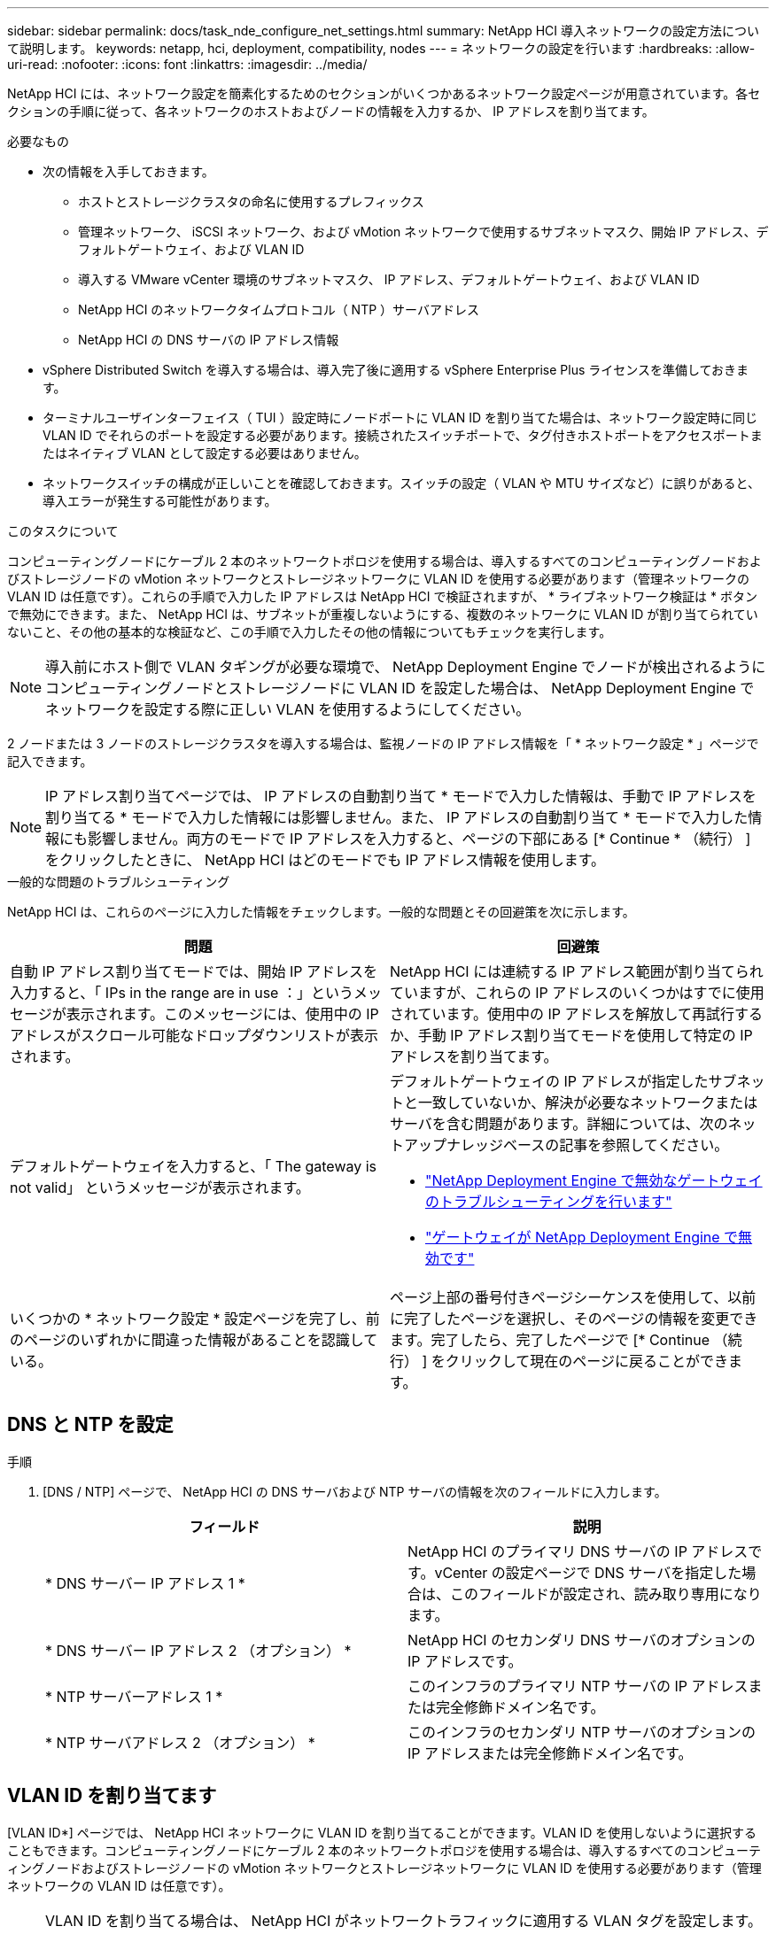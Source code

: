 ---
sidebar: sidebar 
permalink: docs/task_nde_configure_net_settings.html 
summary: NetApp HCI 導入ネットワークの設定方法について説明します。 
keywords: netapp, hci, deployment, compatibility, nodes 
---
= ネットワークの設定を行います
:hardbreaks:
:allow-uri-read: 
:nofooter: 
:icons: font
:linkattrs: 
:imagesdir: ../media/


[role="lead"]
NetApp HCI には、ネットワーク設定を簡素化するためのセクションがいくつかあるネットワーク設定ページが用意されています。各セクションの手順に従って、各ネットワークのホストおよびノードの情報を入力するか、 IP アドレスを割り当てます。

.必要なもの
* 次の情報を入手しておきます。
+
** ホストとストレージクラスタの命名に使用するプレフィックス
** 管理ネットワーク、 iSCSI ネットワーク、および vMotion ネットワークで使用するサブネットマスク、開始 IP アドレス、デフォルトゲートウェイ、および VLAN ID
** 導入する VMware vCenter 環境のサブネットマスク、 IP アドレス、デフォルトゲートウェイ、および VLAN ID
** NetApp HCI のネットワークタイムプロトコル（ NTP ）サーバアドレス
** NetApp HCI の DNS サーバの IP アドレス情報


* vSphere Distributed Switch を導入する場合は、導入完了後に適用する vSphere Enterprise Plus ライセンスを準備しておきます。
* ターミナルユーザインターフェイス（ TUI ）設定時にノードポートに VLAN ID を割り当てた場合は、ネットワーク設定時に同じ VLAN ID でそれらのポートを設定する必要があります。接続されたスイッチポートで、タグ付きホストポートをアクセスポートまたはネイティブ VLAN として設定する必要はありません。
* ネットワークスイッチの構成が正しいことを確認しておきます。スイッチの設定（ VLAN や MTU サイズなど）に誤りがあると、導入エラーが発生する可能性があります。


.このタスクについて
コンピューティングノードにケーブル 2 本のネットワークトポロジを使用する場合は、導入するすべてのコンピューティングノードおよびストレージノードの vMotion ネットワークとストレージネットワークに VLAN ID を使用する必要があります（管理ネットワークの VLAN ID は任意です）。これらの手順で入力した IP アドレスは NetApp HCI で検証されますが、 * ライブネットワーク検証は * ボタンで無効にできます。また、 NetApp HCI は、サブネットが重複しないようにする、複数のネットワークに VLAN ID が割り当てられていないこと、その他の基本的な検証など、この手順で入力したその他の情報についてもチェックを実行します。


NOTE: 導入前にホスト側で VLAN タギングが必要な環境で、 NetApp Deployment Engine でノードが検出されるようにコンピューティングノードとストレージノードに VLAN ID を設定した場合は、 NetApp Deployment Engine でネットワークを設定する際に正しい VLAN を使用するようにしてください。

2 ノードまたは 3 ノードのストレージクラスタを導入する場合は、監視ノードの IP アドレス情報を「 * ネットワーク設定 * 」ページで記入できます。


NOTE: IP アドレス割り当てページでは、 IP アドレスの自動割り当て * モードで入力した情報は、手動で IP アドレスを割り当てる * モードで入力した情報には影響しません。また、 IP アドレスの自動割り当て * モードで入力した情報にも影響しません。両方のモードで IP アドレスを入力すると、ページの下部にある [* Continue * （続行） ] をクリックしたときに、 NetApp HCI はどのモードでも IP アドレス情報を使用します。

.一般的な問題のトラブルシューティング
NetApp HCI は、これらのページに入力した情報をチェックします。一般的な問題とその回避策を次に示します。

|===
| 問題 | 回避策 


| 自動 IP アドレス割り当てモードでは、開始 IP アドレスを入力すると、「 IPs in the range are in use ：」というメッセージが表示されます。このメッセージには、使用中の IP アドレスがスクロール可能なドロップダウンリストが表示されます。 | NetApp HCI には連続する IP アドレス範囲が割り当てられていますが、これらの IP アドレスのいくつかはすでに使用されています。使用中の IP アドレスを解放して再試行するか、手動 IP アドレス割り当てモードを使用して特定の IP アドレスを割り当てます。 


| デフォルトゲートウェイを入力すると、「 The gateway is not valid」 というメッセージが表示されます。  a| 
デフォルトゲートウェイの IP アドレスが指定したサブネットと一致していないか、解決が必要なネットワークまたはサーバを含む問題があります。詳細については、次のネットアップナレッジベースの記事を参照してください。

* https://kb.netapp.com/Advice_and_Troubleshooting/Hybrid_Cloud_Infrastructure/NetApp_HCI/Troubleshoot_Invalid_Gateway_in_NDE["NetApp Deployment Engine で無効なゲートウェイのトラブルシューティングを行います"^]
* https://kb.netapp.com/Advice_and_Troubleshooting/Hybrid_Cloud_Infrastructure/NetApp_HCI/%22The_gateway_is_not_valid%22_during_NDE["ゲートウェイが NetApp Deployment Engine で無効です"^]




| いくつかの * ネットワーク設定 * 設定ページを完了し、前のページのいずれかに間違った情報があることを認識している。 | ページ上部の番号付きページシーケンスを使用して、以前に完了したページを選択し、そのページの情報を変更できます。完了したら、完了したページで [* Continue （続行） ] をクリックして現在のページに戻ることができます。 
|===


== DNS と NTP を設定

.手順
. [DNS / NTP] ページで、 NetApp HCI の DNS サーバおよび NTP サーバの情報を次のフィールドに入力します。
+
|===
| フィールド | 説明 


| * DNS サーバー IP アドレス 1 * | NetApp HCI のプライマリ DNS サーバの IP アドレスです。vCenter の設定ページで DNS サーバを指定した場合は、このフィールドが設定され、読み取り専用になります。 


| * DNS サーバー IP アドレス 2 （オプション） * | NetApp HCI のセカンダリ DNS サーバのオプションの IP アドレスです。 


| * NTP サーバーアドレス 1 * | このインフラのプライマリ NTP サーバの IP アドレスまたは完全修飾ドメイン名です。 


| * NTP サーバアドレス 2 （オプション） * | このインフラのセカンダリ NTP サーバのオプションの IP アドレスまたは完全修飾ドメイン名です。 
|===




== VLAN ID を割り当てます

[VLAN ID*] ページでは、 NetApp HCI ネットワークに VLAN ID を割り当てることができます。VLAN ID を使用しないように選択することもできます。コンピューティングノードにケーブル 2 本のネットワークトポロジを使用する場合は、導入するすべてのコンピューティングノードおよびストレージノードの vMotion ネットワークとストレージネットワークに VLAN ID を使用する必要があります（管理ネットワークの VLAN ID は任意です）。


NOTE: VLAN ID を割り当てる場合は、 NetApp HCI がネットワークトラフィックに適用する VLAN タグを設定します。ネイティブ VLAN を VLAN ID として入力する必要はありません。ネットワークにネイティブ VLAN を使用する場合は、該当するフィールドを空のままにしておきます。

.手順
次のいずれかのオプションを選択します。

|===
| オプション | 手順 


| VLAN ID を割り当てます  a| 
. [* VLAN ID*] オプションには、 [* Yes* ] を選択します。
. [* VLAN ID*] 列に、 VLAN に割り当てるネットワークトラフィックのタイプごとに使用する VLAN タグを入力します。
+
コンピューティング vMotion トラフィックと iSCSI トラフィックはどちらも、共有されていない VLAN ID を使用する必要があります。

. [* Continue （続行） ] をクリックします




| VLAN ID を割り当てないでください  a| 
. [VLAN ID*] オプションに [*No*] を選択します。
. [* Continue （続行） ] をクリックします


|===


== 管理ネットワークを設定

[* Management*] ページでは、開始 IP アドレスに基づいて NetApp HCI が管理ネットワークの IP アドレス範囲を自動的に設定するか、すべての IP アドレス情報を手動で入力するかを選択できます。

.手順
次のいずれかのオプションを選択します。

|===
| オプション | 手順 


| IP アドレスを自動的に割り当てます  a| 
. [IP アドレスを自動的に割り当てる *] オプションを選択します。
. [* Subnet* ] 列に、各 VLAN の CIDR 形式でサブネット定義を入力します。
. *Default Gateway* カラムに、各 VLAN のデフォルトゲートウェイを入力します。
. [* Subnet* ] 列に、 VLAN およびノードタイプごとに使用する開始 IP アドレスを入力します。
+
NetApp HCI では、ホストまたはホストグループごとに終了 IP アドレスが自動的に入力されます。

. [* Continue （続行） ] をクリックします




| IP アドレスを手動で割り当てます  a| 
. [* IP アドレスを手動で割り当てる * ] オプションを選択します。
. [* Subnet* ] 列に、各 VLAN の CIDR 形式でサブネット定義を入力します。
. *Default Gateway* カラムに、各 VLAN のデフォルトゲートウェイを入力します。
. 各ホストまたはノードの行に、そのホストまたはノードの IP アドレスを入力します。
. 管理ネットワークの管理仮想 IP （ MVIP ）アドレスを入力します。
. [* Continue （続行） ] をクリックします


|===


== vMotion ネットワークを設定します

[*vMotion *] ページでは、開始 IP アドレスに基づいて NetApp HCI が自動的に vMotion ネットワークの IP アドレス範囲を入力するか、またはすべての IP アドレス情報を手動で入力するかを選択できます。

.手順
次のいずれかのオプションを選択します。

|===
| オプション | 手順 


| IP アドレスを自動的に割り当てます  a| 
. [IP アドレスを自動的に割り当てる *] オプションを選択します。
. [* Subnet* ] 列に、各 VLAN の CIDR 形式でサブネット定義を入力します。
. （任意） *Default Gateway* カラムに、各 VLAN のデフォルトゲートウェイを入力します。
. [* Subnet* ] 列に、 VLAN およびノードタイプごとに使用する開始 IP アドレスを入力します。
+
NetApp HCI では、ホストまたはホストグループごとに終了 IP アドレスが自動的に入力されます。

. [* Continue （続行） ] をクリックします




| IP アドレスを手動で割り当てます  a| 
. [* IP アドレスを手動で割り当てる * ] オプションを選択します。
. [* Subnet* ] 列に、各 VLAN の CIDR 形式でサブネット定義を入力します。
. （任意） *Default Gateway* カラムに、各 VLAN のデフォルトゲートウェイを入力します。
. 各ホストまたはノードの行に、そのホストまたはノードの IP アドレスを入力します。
. [* Continue （続行） ] をクリックします


|===


== iSCSI ネットワークを設定

[*iSCSI*] ページでは、 NetApp HCI が開始 IP アドレスに基づいて iSCSI ネットワークの IP アドレス範囲を自動的に入力するように選択することも、すべての IP アドレス情報を手動で入力することもできます。

.手順
次のいずれかのオプションを選択します。

|===
| オプション | 手順 


| IP アドレスを自動的に割り当てます  a| 
. [IP アドレスを自動的に割り当てる *] オプションを選択します。
. サブネット * 列に、 iSCSI ネットワーク用の CIDR 形式のサブネット定義を入力します。
. （オプション） * Default Gateway * 列に、 iSCSI ネットワークのデフォルトゲートウェイを入力します。
. [* Subnet* ] 列に、各ノードタイプに使用する開始 IP アドレスを入力します。
+
NetApp HCI では、ホストまたはホストグループごとに終了 IP アドレスが自動的に入力されます。

. [* Continue （続行） ] をクリックします




| IP アドレスを手動で割り当てます  a| 
. [* IP アドレスを手動で割り当てる * ] オプションを選択します。
. サブネット * 列に、 iSCSI ネットワーク用の CIDR 形式のサブネット定義を入力します。
. （オプション） * Default Gateway * 列に、 iSCSI ネットワークのデフォルトゲートウェイを入力します。
. 管理ノード * セクションに、管理ノードの IP アドレスを入力します。
. ノードごとに、「 * コンピューティングノード * 」セクションに iSCSI A と iSCSI B の IP アドレスを入力します。
. * Storage Virtual IP （ SVIP ） * の行に、 iSCSI ネットワークの SVIP IP アドレスを入力します。
. 残りの行の各ホストまたはノードについて、そのホストまたはノードの IP アドレスを入力します。
. [* Continue （続行） ] をクリックします


|===


== クラスタ名とホスト名を割り当て

ネーミング * ページでは、 NetApp HCI によってクラスタ名およびクラスタ内のノード名が命名プレフィックスに基づいて自動的に入力されるようにするか、またはクラスタとノードのすべての名前を手動で入力するように選択できます。

.手順
次のいずれかのオプションを選択します。

|===
| オプション | 手順 


| クラスタ名とホスト名を自動的に割り当てます  a| 
. クラスタ / ホスト名を自動的に割り当てる * オプションを選択します。
. 「 * インストールプレフィックス * 」セクションで、クラスタ内のすべてのノードホスト名（管理ノードと監視ノードを含む）に使用する命名プレフィックスを入力します。
+
NetApp HCI では、ノードのタイプに基づいてホスト名が自動的に入力されます。また、一般的なノード名に対応するサフィックス（コンピューティングノードとストレージノードなど）も自動的に入力されます。

. （任意） [*Naming Scheme*] カラムで、ホストの名前を変更します。
. [* Continue （続行） ] をクリックします




| クラスタ名とホスト名を手動で割り当てます  a| 
. クラスタ / ホスト名を手動で割り当てる * オプションを選択します。
. [ * ホスト / クラスタ名 * ] 列に、各ホストのホスト名とストレージクラスタのクラスタ名を入力します。
. [* Continue （続行） ] をクリックします


|===


== 詳細については、こちらをご覧ください

* https://docs.netapp.com/us-en/vcp/index.html["vCenter Server 向け NetApp Element プラグイン"^]
* https://www.netapp.com/us/documentation/hci.aspx["NetApp HCI のリソースページ"^]
* https://docs.netapp.com/us-en/element-software/index.html["SolidFire および Element ソフトウェアのドキュメント"^]


